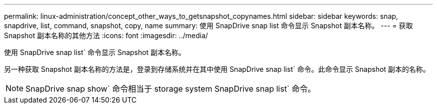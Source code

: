 ---
permalink: linux-administration/concept_other_ways_to_getsnapshot_copynames.html 
sidebar: sidebar 
keywords: snap, snapdrive, list, command, snapshot, copy, name 
summary: 使用 SnapDrive snap list 命令显示 Snapshot 副本名称。 
---
= 获取 Snapshot 副本名称的其他方法
:icons: font
:imagesdir: ../media/


[role="lead"]
使用 SnapDrive snap list` 命令显示 Snapshot 副本名称。

另一种获取 Snapshot 副本名称的方法是，登录到存储系统并在其中使用 SnapDrive snap list` 命令。此命令显示 Snapshot 副本的名称。


NOTE: SnapDrive snap show` 命令相当于 storage system SnapDrive snap list` 命令。
